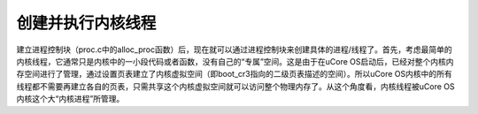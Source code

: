 创建并执行内核线程
==================

建立进程控制块（proc.c中的alloc_proc函数）后，现在就可以通过进程控制块来创建具体的进程/线程了。首先，考虑最简单的内核线程，它通常只是内核中的一小段代码或者函数，没有自己的“专属”空间。这是由于在uCore
OS启动后，已经对整个内核内存空间进行了管理，通过设置页表建立了内核虚拟空间（即boot_cr3指向的二级页表描述的空间）。所以uCore
OS内核中的所有线程都不需要再建立各自的页表，只需共享这个内核虚拟空间就可以访问整个物理内存了。从这个角度看，内核线程被uCore
OS内核这个大“内核进程”所管理。
